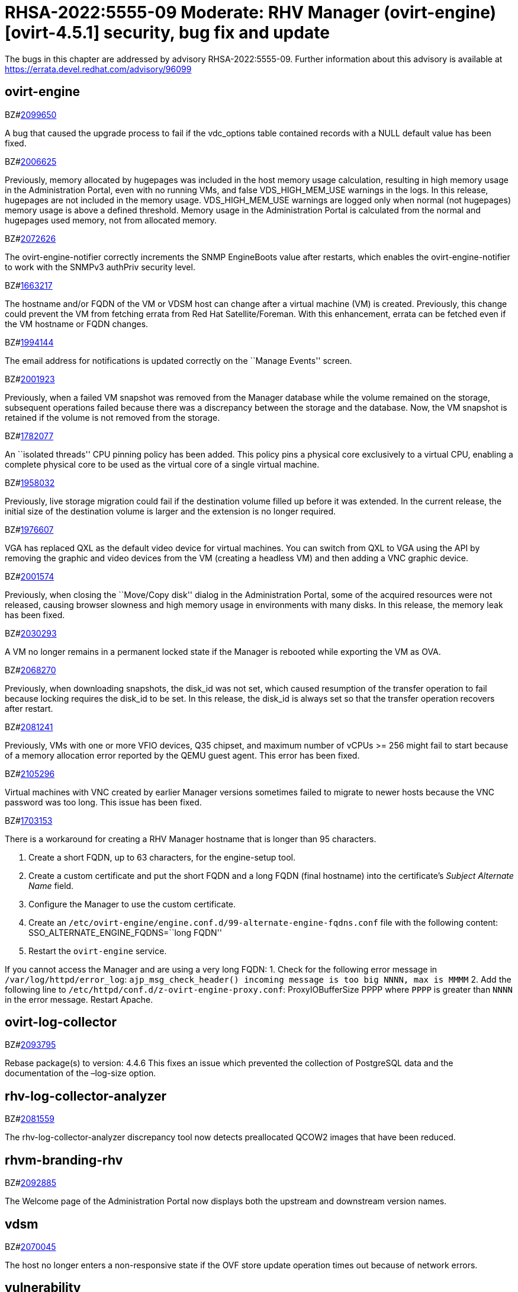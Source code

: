 = RHSA-2022:5555-09 Moderate: RHV Manager (ovirt-engine) [ovirt-4.5.1] security, bug fix and update

The bugs in this chapter are addressed by advisory RHSA-2022:5555-09. Further information about this advisory is available at https://errata.devel.redhat.com/advisory/96099

== ovirt-engine

.BZ#link:https://bugzilla.redhat.com/show_bug.cgi?id=2099650[2099650]

A bug that caused the upgrade process to fail if the vdc_options table
contained records with a NULL default value has been fixed.



.BZ#link:https://bugzilla.redhat.com/show_bug.cgi?id=2006625[2006625]

Previously, memory allocated by hugepages was included in the host
memory usage calculation, resulting in high memory usage in the
Administration Portal, even with no running VMs, and false
VDS_HIGH_MEM_USE warnings in the logs. In this release, hugepages are
not included in the memory usage. VDS_HIGH_MEM_USE warnings are logged
only when normal (not hugepages) memory usage is above a defined
threshold. Memory usage in the Administration Portal is calculated from
the normal and hugepages used memory, not from allocated memory.



.BZ#link:https://bugzilla.redhat.com/show_bug.cgi?id=2072626[2072626]

The ovirt-engine-notifier correctly increments the SNMP EngineBoots
value after restarts, which enables the ovirt-engine-notifier to work
with the SNMPv3 authPriv security level.



.BZ#link:https://bugzilla.redhat.com/show_bug.cgi?id=1663217[1663217]

The hostname and/or FQDN of the VM or VDSM host can change after a
virtual machine (VM) is created. Previously, this change could prevent
the VM from fetching errata from Red Hat Satellite/Foreman. With this
enhancement, errata can be fetched even if the VM hostname or FQDN
changes.



.BZ#link:https://bugzilla.redhat.com/show_bug.cgi?id=1994144[1994144]

The email address for notifications is updated correctly on the ``Manage
Events'' screen.



.BZ#link:https://bugzilla.redhat.com/show_bug.cgi?id=2001923[2001923]

Previously, when a failed VM snapshot was removed from the Manager
database while the volume remained on the storage, subsequent operations
failed because there was a discrepancy between the storage and the
database. Now, the VM snapshot is retained if the volume is not removed
from the storage.



.BZ#link:https://bugzilla.redhat.com/show_bug.cgi?id=1782077[1782077]

An ``isolated threads'' CPU pinning policy has been added. This policy
pins a physical core exclusively to a virtual CPU, enabling a complete
physical core to be used as the virtual core of a single virtual
machine.



.BZ#link:https://bugzilla.redhat.com/show_bug.cgi?id=1958032[1958032]

Previously, live storage migration could fail if the destination volume
filled up before it was extended. In the current release, the initial
size of the destination volume is larger and the extension is no longer
required.



.BZ#link:https://bugzilla.redhat.com/show_bug.cgi?id=1976607[1976607]

VGA has replaced QXL as the default video device for virtual machines.
You can switch from QXL to VGA using the API by removing the graphic and
video devices from the VM (creating a headless VM) and then adding a VNC
graphic device.



.BZ#link:https://bugzilla.redhat.com/show_bug.cgi?id=2001574[2001574]

Previously, when closing the ``Move/Copy disk'' dialog in the
Administration Portal, some of the acquired resources were not released,
causing browser slowness and high memory usage in environments with many
disks. In this release, the memory leak has been fixed.



.BZ#link:https://bugzilla.redhat.com/show_bug.cgi?id=2030293[2030293]

A VM no longer remains in a permanent locked state if the Manager is
rebooted while exporting the VM as OVA.



.BZ#link:https://bugzilla.redhat.com/show_bug.cgi?id=2068270[2068270]

Previously, when downloading snapshots, the disk_id was not set, which
caused resumption of the transfer operation to fail because locking
requires the disk_id to be set. In this release, the disk_id is always
set so that the transfer operation recovers after restart.



.BZ#link:https://bugzilla.redhat.com/show_bug.cgi?id=2081241[2081241]

Previously, VMs with one or more VFIO devices, Q35 chipset, and maximum
number of vCPUs >= 256 might fail to start because of a memory
allocation error reported by the QEMU guest agent. This error has been
fixed.



.BZ#link:https://bugzilla.redhat.com/show_bug.cgi?id=2105296[2105296]

Virtual machines with VNC created by earlier Manager versions sometimes
failed to migrate to newer hosts because the VNC password was too long.
This issue has been fixed.



.BZ#link:https://bugzilla.redhat.com/show_bug.cgi?id=1703153[1703153]

There is a workaround for creating a RHV Manager hostname that is longer
than 95 characters.

. Create a short FQDN, up to 63 characters, for the engine-setup tool.
. Create a custom certificate and put the short FQDN and a long FQDN
(final hostname) into the certificate’s _Subject Alternate Name_ field.
. Configure the Manager to use the custom certificate.
. Create an
`/etc/ovirt-engine/engine.conf.d/99-alternate-engine-fqdns.conf` file
with the following content: SSO_ALTERNATE_ENGINE_FQDNS=``long FQDN''
. Restart the `ovirt-engine` service.

If you cannot access the Manager and are using a very long FQDN: 1.
Check for the following error message in `/var/log/httpd/error_log`:
`ajp_msg_check_header() incoming message is too big NNNN, max is MMMM`
2. Add the following line to
`/etc/httpd/conf.d/z-ovirt-engine-proxy.conf`: ProxyIOBufferSize PPPP
where `PPPP` is greater than `NNNN` in the error message. Restart
Apache.



== ovirt-log-collector

.BZ#link:https://bugzilla.redhat.com/show_bug.cgi?id=2093795[2093795]

Rebase package(s) to version: 4.4.6 This fixes an issue which prevented
the collection of PostgreSQL data and the documentation of the –log-size
option.



== rhv-log-collector-analyzer

.BZ#link:https://bugzilla.redhat.com/show_bug.cgi?id=2081559[2081559]

The rhv-log-collector-analyzer discrepancy tool now detects preallocated
QCOW2 images that have been reduced.



== rhvm-branding-rhv

.BZ#link:https://bugzilla.redhat.com/show_bug.cgi?id=2092885[2092885]

The Welcome page of the Administration Portal now displays both the
upstream and downstream version names.



== vdsm

.BZ#link:https://bugzilla.redhat.com/show_bug.cgi?id=2070045[2070045]

The host no longer enters a non-responsive state if the OVF store update
operation times out because of network errors.



== vulnerability

.BZ#link:https://bugzilla.redhat.com/show_bug.cgi?id=1966615[1966615]

A flaw was found in nodejs-trim-newlines. Node.js has an issue related
to regular expression denial-of-service (ReDoS) for the .end() method.



.BZ#link:https://bugzilla.redhat.com/show_bug.cgi?id=1981895[1981895]

A flaw was found in apache-commons-compress. When reading a specially
crafted 7Z archive, the construction of the list of codecs that
decompress an entry can result in an infinite loop. This flaw allows the
mounting of a denial of service attack against services that use
Compress’ SevenZ package. The highest threat from this vulnerability is
to system availability.



.BZ#link:https://bugzilla.redhat.com/show_bug.cgi?id=1981900[1981900]

A flaw was found in apache-commons-compress. When reading a specially
crafted 7Z archive, Compress can allocate large amounts of memory that
leads to an out-of-memory error for very small inputs. This flaw allows
the mounting of a denial of service attack against services that use
Compress’ SevenZ package. The highest threat from this vulnerability is
to system availability.



.BZ#link:https://bugzilla.redhat.com/show_bug.cgi?id=1981903[1981903]

A flaw was found in apache-commons-compress. When reading a specially
crafted TAR archive, Compress can allocate large amounts of memory that
leads to an out-of-memory error for small inputs. This flaw allows the
mounting of a denial of service attack against services that use
Compress’ TAR package. The highest threat from this vulnerability is to
system availability.



.BZ#link:https://bugzilla.redhat.com/show_bug.cgi?id=1981909[1981909]

A flaw was found in apache-commons-compress. When reading a specially
crafted ZIP archive, Compress can allocate large amounts of memory that
leads to an out-of-memory error for small inputs. This flaw allows the
mounting of a denial of service attack against services that use
Compress’ zip package. The highest threat from this vulnerability is to
system availability.



.BZ#link:https://bugzilla.redhat.com/show_bug.cgi?id=2007557[2007557]

A regular expression denial of service (ReDoS) vulnerability was found
in nodejs-ansi-regex. This could possibly cause an application using
ansi-regex to use an excessive amount of CPU time when matching crafted
ANSI escape codes.



.BZ#link:https://bugzilla.redhat.com/show_bug.cgi?id=2069414[2069414]

A flaw was found in the Spring Framework. This flaw allows an attacker
to craft a special Spring Expression, causing a denial of service.



.BZ#link:https://bugzilla.redhat.com/show_bug.cgi?id=2097414[2097414]

A vulnerability was found in semantic-release. Secrets that are normally
masked are accidentally disclosed if they contain characters excluded
from uri encoding by `encodeURI()`. The vulnerability is further limited
to execution contexts where push access to the related repository is
unavailable without modifying the repository URL to inject credentials.

